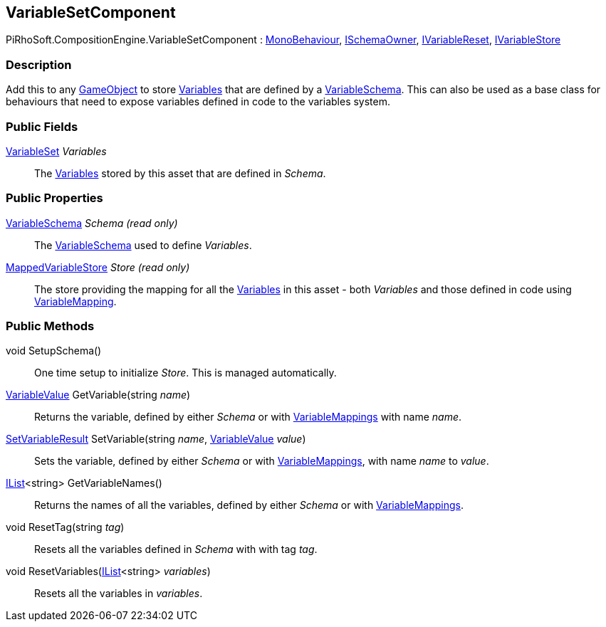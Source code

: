 [#reference/variable-set-component]

## VariableSetComponent

PiRhoSoft.CompositionEngine.VariableSetComponent : https://docs.unity3d.com/ScriptReference/MonoBehaviour.html[MonoBehaviour^], <<reference/i-schema-owner.html,ISchemaOwner>>, <<reference/i-variable-reset.html,IVariableReset>>, <<reference/i-variable-store.html,IVariableStore>>

### Description

Add this to any https://docs.unity3d.com/ScriptReference/GameObject.html[GameObject^] to store <<reference/variable.html,Variables>> that are defined by a <<reference/variable-schema.html,VariableSchema>>. This can also be used as a base class for behaviours that need to expose variables defined in code to the variables system.

### Public Fields

<<reference/variable-set.html,VariableSet>> _Variables_::

The <<reference/variable.html,Variables>> stored by this asset that are defined in _Schema_.

### Public Properties

<<reference/variable-schema.html,VariableSchema>> _Schema_ _(read only)_::

The <<reference/variable-schema.html,VariableSchema>> used to define _Variables_.

<<reference/mapped-variable-store.html,MappedVariableStore>> _Store_ _(read only)_::

The store providing the mapping for all the <<reference/variable.html,Variables>> in this asset - both _Variables_ and those defined in code using <<reference/variable-mapping-attribute.html,VariableMapping>>.

### Public Methods

void SetupSchema()::

One time setup to initialize _Store_. This is managed automatically.

<<reference/variable-value.html,VariableValue>> GetVariable(string _name_)::

Returns the variable, defined by either _Schema_ or with <<reference/variable-mapping-attribute.html,VariableMappings>> with name _name_.

<<reference/set-variable-result.html,SetVariableResult>> SetVariable(string _name_, <<reference/variable-value.html,VariableValue>> _value_)::

Sets the variable, defined by either _Schema_ or with <<reference/variable-mapping-attribute.html,VariableMappings>>, with name _name_ to _value_.

https://docs.microsoft.com/en-us/dotnet/api/System.Collections.Generic.IList-1[IList^]<string> GetVariableNames()::

Returns the names of all the variables, defined by either _Schema_ or with <<reference/variable-mapping-attribute.html,VariableMappings>>.

void ResetTag(string _tag_)::

Resets all the variables defined in _Schema_ with with tag _tag_.

void ResetVariables(https://docs.microsoft.com/en-us/dotnet/api/System.Collections.Generic.IList-1[IList^]<string> _variables_)::

Resets all the variables in _variables_.

ifdef::backend-multipage_html5[]
<<manual/variable-set-component.html,Manual>>
endif::[]